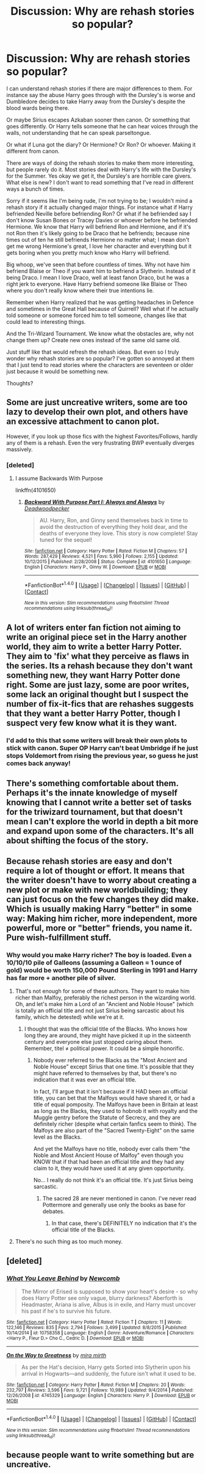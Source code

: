 #+TITLE: Discussion: Why are rehash stories so popular?

* Discussion: Why are rehash stories so popular?
:PROPERTIES:
:Author: SnarkyAndProud
:Score: 7
:DateUnix: 1513226812.0
:DateShort: 2017-Dec-14
:FlairText: Discussion
:END:
I can understand rehash stories if there are major differences to them. For instance say the abuse Harry goes through with the Dursley's is worse and Dumbledore decides to take Harry away from the Dursley's despite the blood wards being there.

Or maybe Sirius escapes Azkaban sooner then canon. Or something that goes differently. Or Harry tells someone that he can hear voices through the walls, not understanding that he can speak parseltongue.

Or what if Luna got the diary? Or Hermione? Or Ron? Or whoever. Making it different from canon.

There are ways of doing the rehash stories to make them more interesting, but people rarely do it. Most stories deal with Harry's life with the Dursley's for the Summer. Yes okay we get it, the Dursley's are horrible care givers. What else is new? I don't want to read something that I've read in different ways a bunch of times.

Sorry if it seems like I'm being rude, I'm not trying to be; I wouldn't mind a rehash story if it actually changed major things. For instance what if Harry befriended Neville before befriending Ron? Or what if he befriended say I don't know Susan Bones or Tracey Davies or whoever before he befriended Hermione. We know that Harry will befriend Ron and Hermione, and if it's not Ron then it's likely going to be Draco that he befriends; because nine times out of ten he still befriends Hermione no matter what; I mean don't get me wrong Hermione's great, I love her character and everything but it gets boring when you pretty much know who Harry will befriend.

Big whoop, we've seen that before countless of times. Why not have him befriend Blaise or Theo if you want him to befriend a Slytherin. Instead of it being Draco. I mean I love Draco, well at least fanon Draco, but he was a right jerk to everyone. Have Harry befriend someone like Blaise or Theo where you don't really know where their true intentions lie.

Remember when Harry realized that he was getting headaches in Defence and sometimes in the Great Hall because of Quirrell? Well what if he actually told someone or someone forced him to tell someone, changes like that could lead to interesting things.

And the Tri-Wizard Tournament. We know what the obstacles are, why not change them up? Create new ones instead of the same old same old.

Just stuff like that would refresh the rehash ideas. But even so I truly wonder why rehash stories are so popular? I've gotten so annoyed at them that I just tend to read stories where the characters are seventeen or older just because it would be something new.

Thoughts?


** Some are just uncreative writers, some are too lazy to develop their own plot, and others have an excessive attachment to canon plot.

However, if you look up those fics with the highest Favorites/Follows, hardly any of them is a rehash. Even the very frustrating BWP eventually diverges massively.
:PROPERTIES:
:Author: InquisitorCOC
:Score: 15
:DateUnix: 1513227990.0
:DateShort: 2017-Dec-14
:END:

*** [deleted]
:PROPERTIES:
:Score: 1
:DateUnix: 1513249834.0
:DateShort: 2017-Dec-14
:END:

**** I assume Backwards With Purpose

linkffn(4101650)
:PROPERTIES:
:Author: aaronhowser1
:Score: 2
:DateUnix: 1513250147.0
:DateShort: 2017-Dec-14
:END:

***** [[http://www.fanfiction.net/s/4101650/1/][*/Backward With Purpose Part I: Always and Always/*]] by [[https://www.fanfiction.net/u/386600/Deadwoodpecker][/Deadwoodpecker/]]

#+begin_quote
  AU. Harry, Ron, and Ginny send themselves back in time to avoid the destruction of everything they hold dear, and the deaths of everyone they love. This story is now complete! Stay tuned for the sequel!
#+end_quote

^{/Site/: [[http://www.fanfiction.net/][fanfiction.net]] *|* /Category/: Harry Potter *|* /Rated/: Fiction M *|* /Chapters/: 57 *|* /Words/: 287,429 *|* /Reviews/: 4,521 *|* /Favs/: 5,990 *|* /Follows/: 2,155 *|* /Updated/: 10/12/2015 *|* /Published/: 2/28/2008 *|* /Status/: Complete *|* /id/: 4101650 *|* /Language/: English *|* /Characters/: Harry P., Ginny W. *|* /Download/: [[http://www.ff2ebook.com/old/ffn-bot/index.php?id=4101650&source=ff&filetype=epub][EPUB]] or [[http://www.ff2ebook.com/old/ffn-bot/index.php?id=4101650&source=ff&filetype=mobi][MOBI]]}

--------------

*FanfictionBot*^{1.4.0} *|* [[[https://github.com/tusing/reddit-ffn-bot/wiki/Usage][Usage]]] | [[[https://github.com/tusing/reddit-ffn-bot/wiki/Changelog][Changelog]]] | [[[https://github.com/tusing/reddit-ffn-bot/issues/][Issues]]] | [[[https://github.com/tusing/reddit-ffn-bot/][GitHub]]] | [[[https://www.reddit.com/message/compose?to=tusing][Contact]]]

^{/New in this version: Slim recommendations using/ ffnbot!slim! /Thread recommendations using/ linksub(thread_id)!}
:PROPERTIES:
:Author: FanfictionBot
:Score: 1
:DateUnix: 1513250172.0
:DateShort: 2017-Dec-14
:END:


** A lot of writers enter fan fiction not aiming to write an original piece set in the Harry another world, they aim to write a better Harry Potter. They aim to 'fix' what they perceive as flaws in the series. Its a rehash because they don't want something new, they want Harry Potter done right. Some are just lazy, some are poor writes, some lack an original thought but I suspect the number of fix-it-fics that are rehashes suggests that they want a better Harry Potter, though I suspect very few know what it is they want.
:PROPERTIES:
:Author: herO_wraith
:Score: 9
:DateUnix: 1513236154.0
:DateShort: 2017-Dec-14
:END:

*** I'd add to this that some writers will break their own plots to stick with canon. Super OP Harry can't beat Umbridge if he just stops Voldemort from rising the previous year, so guess he just comes back anyway!
:PROPERTIES:
:Author: sKolar4
:Score: 1
:DateUnix: 1513256563.0
:DateShort: 2017-Dec-14
:END:


** There's something comfortable about them. Perhaps it's the innate knowledge of myself knowing that I cannot write a better set of tasks for the triwizard tournament, but that doesn't mean I can't explore the world in depth a bit more and expand upon some of the characters. It's all about shifting the focus of the story.
:PROPERTIES:
:Author: Lord_Anarchy
:Score: 3
:DateUnix: 1513266355.0
:DateShort: 2017-Dec-14
:END:


** Because rehash stories are easy and don't require a lot of thought or effort. It means that the writer doesn't have to worry about creating a new plot or make with new worldbuilding; they can just focus on the few changes they did make. Which is usually making Harry "better" in some way: Making him richer, more independent, more powerful, more or "better" friends, you name it. Pure wish-fulfillment stuff.
:PROPERTIES:
:Author: Dina-M
:Score: 2
:DateUnix: 1513252926.0
:DateShort: 2017-Dec-14
:END:

*** Why would you make Harry richer? The boy is loaded. Even a 10/10/10 pile of Galleons (assuming a Galleon = 1 ounce of gold) would be worth 150,000 Pound Sterling in 1991 and Harry has far more + another pile of silver.
:PROPERTIES:
:Author: Hellstrike
:Score: 2
:DateUnix: 1513262571.0
:DateShort: 2017-Dec-14
:END:

**** That's not enough for some of these authors. They want to make him richer than Malfoy, preferably the richest person in the wizarding world. Oh, and let's make him a Lord of an "Ancient and Noble House" (which is totally an official title and not just Sirius being sarcastic about his family, which he detested) while we're at it.
:PROPERTIES:
:Author: Dina-M
:Score: 1
:DateUnix: 1513262766.0
:DateShort: 2017-Dec-14
:END:

***** I thought that was the official title of the Blacks. Who knows how long they are around, they might have picked it up in the sixteenth century and everyone else just stopped caring about them. Remember, titel ≠ political power. It could be a simple honorific.
:PROPERTIES:
:Author: Hellstrike
:Score: 1
:DateUnix: 1513264839.0
:DateShort: 2017-Dec-14
:END:

****** Nobody ever referred to the Blacks as the "Most Ancient and Noble House" except Sirius that one time. It's possible that they might have referred to themselves by that, but there's no indication that it was ever an official title.

In fact, I'll argue that it isn't because if it HAD been an official title, you can bet that the Malfoys would have shared it, or had a title of equal pomposity. The Malfoys have been in Britain at least as long as the Blacks, they used to hobnob it with royalty and the Muggle gentry before the Statute of Secrecy, and they are definitely richer (despite what certain fanfics seem to think). The Malfoys are also part of the "Sacred Twenty-Eight" on the same level as the Blacks.

And yet the Malfoys have no title, nobody ever calls them "the Noble and Most Ancient House of Malfoy" even though you KNOW that if that had been an official title and they had any claim to it, they would have used it at any given opportunity.

No... I really do not think it's an official title. It's just Sirius being sarcastic.
:PROPERTIES:
:Author: Dina-M
:Score: 1
:DateUnix: 1513265864.0
:DateShort: 2017-Dec-14
:END:

******* The sacred 28 are never mentioned in canon. I've never read Pottermore and generally use only the books as base for debates.
:PROPERTIES:
:Author: Hellstrike
:Score: 2
:DateUnix: 1513266092.0
:DateShort: 2017-Dec-14
:END:

******** In that case, there's DEFINITELY no indication that it's the official title of the Blacks.
:PROPERTIES:
:Author: Dina-M
:Score: 1
:DateUnix: 1513266204.0
:DateShort: 2017-Dec-14
:END:


**** There's no such thing as too much money.
:PROPERTIES:
:Author: NeutralDjinn
:Score: 1
:DateUnix: 1513277253.0
:DateShort: 2017-Dec-14
:END:


** [deleted]
:PROPERTIES:
:Score: 1
:DateUnix: 1513249910.0
:DateShort: 2017-Dec-14
:END:

*** [[http://www.fanfiction.net/s/10758358/1/][*/What You Leave Behind/*]] by [[https://www.fanfiction.net/u/4727972/Newcomb][/Newcomb/]]

#+begin_quote
  The Mirror of Erised is supposed to show your heart's desire - so why does Harry Potter see only vague, blurry darkness? Aberforth is Headmaster, Ariana is alive, Albus is in exile, and Harry must uncover his past if he's to survive his future.
#+end_quote

^{/Site/: [[http://www.fanfiction.net/][fanfiction.net]] *|* /Category/: Harry Potter *|* /Rated/: Fiction T *|* /Chapters/: 11 *|* /Words/: 122,146 *|* /Reviews/: 835 *|* /Favs/: 2,794 *|* /Follows/: 3,499 *|* /Updated/: 8/8/2015 *|* /Published/: 10/14/2014 *|* /id/: 10758358 *|* /Language/: English *|* /Genre/: Adventure/Romance *|* /Characters/: <Harry P., Fleur D.> Cho C., Cedric D. *|* /Download/: [[http://www.ff2ebook.com/old/ffn-bot/index.php?id=10758358&source=ff&filetype=epub][EPUB]] or [[http://www.ff2ebook.com/old/ffn-bot/index.php?id=10758358&source=ff&filetype=mobi][MOBI]]}

--------------

[[http://www.fanfiction.net/s/4745329/1/][*/On the Way to Greatness/*]] by [[https://www.fanfiction.net/u/1541187/mira-mirth][/mira mirth/]]

#+begin_quote
  As per the Hat's decision, Harry gets Sorted into Slytherin upon his arrival in Hogwarts---and suddenly, the future isn't what it used to be.
#+end_quote

^{/Site/: [[http://www.fanfiction.net/][fanfiction.net]] *|* /Category/: Harry Potter *|* /Rated/: Fiction M *|* /Chapters/: 20 *|* /Words/: 232,797 *|* /Reviews/: 3,596 *|* /Favs/: 9,721 *|* /Follows/: 10,989 *|* /Updated/: 9/4/2014 *|* /Published/: 12/26/2008 *|* /id/: 4745329 *|* /Language/: English *|* /Characters/: Harry P. *|* /Download/: [[http://www.ff2ebook.com/old/ffn-bot/index.php?id=4745329&source=ff&filetype=epub][EPUB]] or [[http://www.ff2ebook.com/old/ffn-bot/index.php?id=4745329&source=ff&filetype=mobi][MOBI]]}

--------------

*FanfictionBot*^{1.4.0} *|* [[[https://github.com/tusing/reddit-ffn-bot/wiki/Usage][Usage]]] | [[[https://github.com/tusing/reddit-ffn-bot/wiki/Changelog][Changelog]]] | [[[https://github.com/tusing/reddit-ffn-bot/issues/][Issues]]] | [[[https://github.com/tusing/reddit-ffn-bot/][GitHub]]] | [[[https://www.reddit.com/message/compose?to=tusing][Contact]]]

^{/New in this version: Slim recommendations using/ ffnbot!slim! /Thread recommendations using/ linksub(thread_id)!}
:PROPERTIES:
:Author: FanfictionBot
:Score: 1
:DateUnix: 1513249937.0
:DateShort: 2017-Dec-14
:END:


** because people want to write something but are uncreative.
:PROPERTIES:
:Author: ForumWarrior
:Score: 1
:DateUnix: 1513239019.0
:DateShort: 2017-Dec-14
:END:
